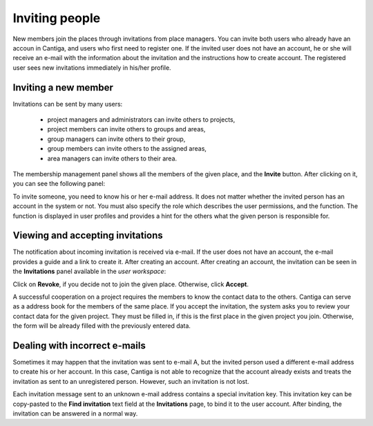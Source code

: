 .. _inviting_people:

Inviting people
===============

New members join the places through invitations from place managers. You can invite both users who already have an accoun in Cantiga, and users who first need to register one. If the invited user does not have an account, he or she will receive an e-mail with the information about the invitation and the instructions how to create account. The registered user sees new invitations immediately in his/her profile.

---------------------
Inviting a new member
---------------------

Invitations can be sent by many users:

 * project managers and administrators can invite others to projects,
 * project members can invite others to groups and areas,
 * group managers can invite others to their group,
 * group members can invite others to the assigned areas,
 * area managers can invite others to their area.

The membership management panel shows all the members of the given place, and the **Invite** button. After clicking on it, you can see the following panel:

.. image:: ../_static/cantiga-invite.png

To invite someone, you need to know his or her e-mail address. It does not matter whether the invited person has an account in the system or not. You must also specify the role which describes the user permissions, and the function. The function is displayed in user profiles and provides a hint for the others what the given person is responsible for.

---------------------------------
Viewing and accepting invitations
---------------------------------

The notification about incoming invitation is received via e-mail. If the user does not have an account, the e-mail provides a guide and a link to create it. After creating an account. After creating an account, the invitation can be seen in the **Invitations** panel available in the *user workspace*:

.. image:: ../_static/cantiga-invitations.png

Click on **Revoke**, if you decide not to join the given place. Otherwise, click **Accept**.

A successful cooperation on a project requires the members to know the contact data to the others. Cantiga can serve as a address book for the members of the same place. If you accept the invitation, the system asks you to review your contact data for the given project. They must be filled in, if this is the first place in the given project you join. Otherwise, the form will be already filled with the previously entered data.

.. image:: ../_static/cantiga-invitation-contact-data.png

------------------------------
Dealing with incorrect e-mails
------------------------------

Sometimes it may happen that the invitation was sent to e-mail A, but the invited person used a different e-mail address to create his or her account. In this case, Cantiga is not able to recognize that the account already exists and treats the invitation as sent to an unregistered person. However, such an invitation is not lost.

Each invitation message sent to an unknown e-mail address contains a special invitation key. This invitation key can be copy-pasted to the **Find invitation** text field at the **Invitations** page, to bind it to the user account. After binding, the invitation can be answered in a normal way.
